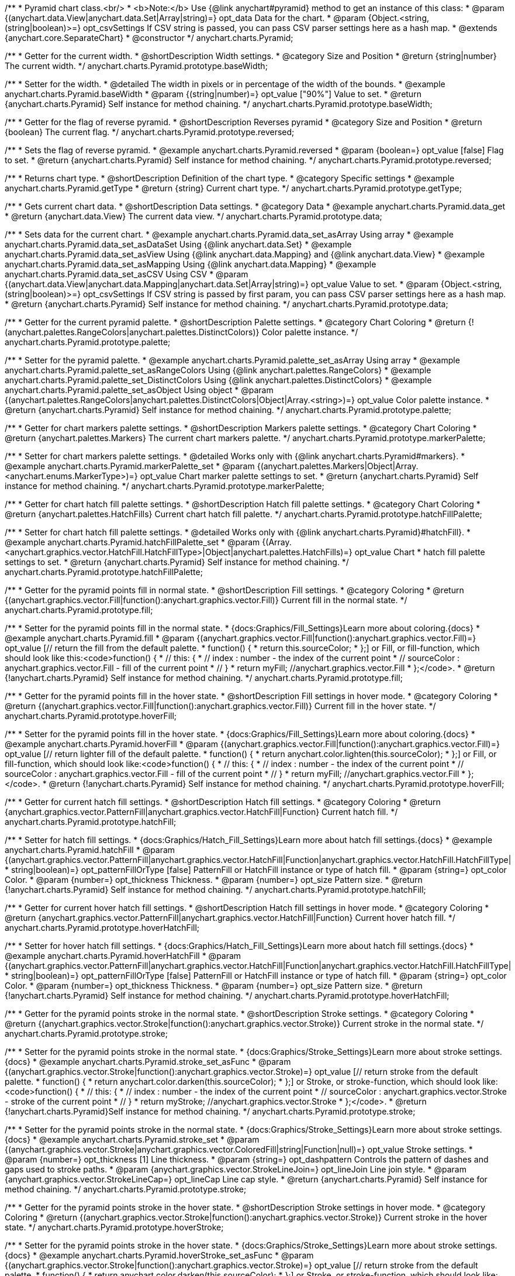 /**
 * Pyramid chart class.<br/>
 * <b>Note:</b> Use {@link anychart#pyramid} method to get an instance of this class:
 * @param {(anychart.data.View|anychart.data.Set|Array|string)=} opt_data Data for the chart.
 * @param {Object.<string, (string|boolean)>=} opt_csvSettings If CSV string is passed, you can pass CSV parser settings here as a hash map.
 * @extends {anychart.core.SeparateChart}
 * @constructor
 */
anychart.charts.Pyramid;


//----------------------------------------------------------------------------------------------------------------------
//
//  anychart.charts.Pyramid.prototype.baseWidth
//
//----------------------------------------------------------------------------------------------------------------------

/**
 * Getter for the current width.
 * @shortDescription Width settings.
 * @category Size and Position
 * @return {string|number} The current width.
 */
anychart.charts.Pyramid.prototype.baseWidth;

/**
 * Setter for the width.
 * @detailed The width in pixels or in percentage of the width of the bounds.
 * @example anychart.charts.Pyramid.baseWidth
 * @param {(string|number)=} opt_value ["90%"] Value to set.
 * @return {anychart.charts.Pyramid} Self instance for method chaining.
 */
anychart.charts.Pyramid.prototype.baseWidth;


//----------------------------------------------------------------------------------------------------------------------
//
//  anychart.charts.Pyramid.prototype.reversed
//
//----------------------------------------------------------------------------------------------------------------------

/**
 * Getter for the flag of reverse pyramid.
 * @shortDescription Reverses pyramid
 * @category Size and Position
 * @return {boolean} The current flag.
 */
anychart.charts.Pyramid.prototype.reversed;

/**
 * Sets the flag of reverse pyramid.
 * @example anychart.charts.Pyramid.reversed
 * @param {boolean=} opt_value [false] Flag to set.
 * @return {anychart.charts.Pyramid} Self instance for method chaining.
 */
anychart.charts.Pyramid.prototype.reversed;


//----------------------------------------------------------------------------------------------------------------------
//
//  anychart.charts.Pyramid.prototype.getType
//
//----------------------------------------------------------------------------------------------------------------------

/**
 * Returns chart type.
 * @shortDescription Definition of the chart type.
 * @category Specific settings
 * @example anychart.charts.Pyramid.getType
 * @return {string} Current chart type.
 */
anychart.charts.Pyramid.prototype.getType;


//----------------------------------------------------------------------------------------------------------------------
//
//  anychart.charts.Pyramid.prototype.data
//
//----------------------------------------------------------------------------------------------------------------------

/**
 * Gets current chart data.
 * @shortDescription Data settings.
 * @category Data
 * @example anychart.charts.Pyramid.data_get
 * @return {anychart.data.View} The current data view.
 */
anychart.charts.Pyramid.prototype.data;

/**
 * Sets data for the current chart.
 * @example anychart.charts.Pyramid.data_set_asArray Using array
 * @example anychart.charts.Pyramid.data_set_asDataSet Using {@link anychart.data.Set}
 * @example anychart.charts.Pyramid.data_set_asView Using {@link anychart.data.Mapping} and {@link anychart.data.View}
 * @example anychart.charts.Pyramid.data_set_asMapping Using {@link anychart.data.Mapping}
 * @example anychart.charts.Pyramid.data_set_asCSV Using CSV
 * @param {(anychart.data.View|anychart.data.Mapping|anychart.data.Set|Array|string)=} opt_value Value to set.
 * @param {Object.<string, (string|boolean)>=} opt_csvSettings If CSV string is passed by first param, you can pass CSV parser settings here as a hash map.
 * @return {anychart.charts.Pyramid} Self instance for method chaining.
 */
anychart.charts.Pyramid.prototype.data;


//----------------------------------------------------------------------------------------------------------------------
//
//  anychart.charts.Pyramid.prototype.palette
//
//----------------------------------------------------------------------------------------------------------------------

/**
 * Getter for the current pyramid palette.
 * @shortDescription Palette settings.
 * @category Chart Coloring
 * @return {!(anychart.palettes.RangeColors|anychart.palettes.DistinctColors)} Color palette instance.
 */
anychart.charts.Pyramid.prototype.palette;

/**
 * Setter for the pyramid palette.
 * @example anychart.charts.Pyramid.palette_set_asArray Using array
 * @example anychart.charts.Pyramid.palette_set_asRangeColors Using {@link anychart.palettes.RangeColors}
 * @example anychart.charts.Pyramid.palette_set_DistinctColors Using {@link anychart.palettes.DistinctColors}
 * @example anychart.charts.Pyramid.palette_set_asObject Using object
 * @param {(anychart.palettes.RangeColors|anychart.palettes.DistinctColors|Object|Array.<string>)=} opt_value Color palette instance.
 * @return {anychart.charts.Pyramid} Self instance for method chaining.
 */
anychart.charts.Pyramid.prototype.palette;


//----------------------------------------------------------------------------------------------------------------------
//
//  anychart.charts.Pyramid.prototype.markerPalette
//
//----------------------------------------------------------------------------------------------------------------------

/**
 * Getter for chart markers palette settings.
 * @shortDescription Markers palette settings.
 * @category Chart Coloring
 * @return {anychart.palettes.Markers} The current chart markers palette.
 */
anychart.charts.Pyramid.prototype.markerPalette;

/**
 * Setter for chart markers palette settings.
 * @detailed Works only with {@link anychart.charts.Pyramid#markers}.
 * @example anychart.charts.Pyramid.markerPalette_set
 * @param {(anychart.palettes.Markers|Object|Array.<anychart.enums.MarkerType>)=} opt_value Chart marker palette settings to set.
 * @return {anychart.charts.Pyramid} Self instance for method chaining.
 */
anychart.charts.Pyramid.prototype.markerPalette;


//----------------------------------------------------------------------------------------------------------------------
//
//  anychart.charts.Pyramid.prototype.hatchFillPalette
//
//----------------------------------------------------------------------------------------------------------------------

/**
 * Getter for chart hatch fill palette settings.
 * @shortDescription Hatch fill palette settings.
 * @category Chart Coloring
 * @return {anychart.palettes.HatchFills} Current chart hatch fill palette.
 */
anychart.charts.Pyramid.prototype.hatchFillPalette;

/**
 * Setter for chart hatch fill palette settings.
 * @detailed Works only with {@link anychart.charts.Pyramid}#hatchFill}.
 * @example anychart.charts.Pyramid.hatchFillPalette_set
 * @param {(Array.<anychart.graphics.vector.HatchFill.HatchFillType>|Object|anychart.palettes.HatchFills)=} opt_value Chart
 * hatch fill palette settings to set.
 * @return {anychart.charts.Pyramid} Self instance for method chaining.
 */
anychart.charts.Pyramid.prototype.hatchFillPalette;


//----------------------------------------------------------------------------------------------------------------------
//
//  anychart.charts.Pyramid.prototype.fill
//
//----------------------------------------------------------------------------------------------------------------------

/**
 * Getter for the pyramid points fill in normal state.
 * @shortDescription Fill settings.
 * @category Coloring
 * @return {(anychart.graphics.vector.Fill|function():anychart.graphics.vector.Fill)} Current fill in the normal state.
 */
anychart.charts.Pyramid.prototype.fill;

/**
 * Setter for the pyramid points fill in the normal state.
 * {docs:Graphics/Fill_Settings}Learn more about coloring.{docs}
 * @example anychart.charts.Pyramid.fill
 * @param {(anychart.graphics.vector.Fill|function():anychart.graphics.vector.Fill)=} opt_value [// return the fill from the default palette.
 * function() {
 *   return this.sourceColor;
 * };] or Fill, or fill-function, which should look like this:<code>function() {
 *  //  this: {
 *  //  index : number  - the index of the current point
 *  //  sourceColor : anychart.graphics.vector.Fill - fill of the current point
 *  // }
 *  return myFill; //anychart.graphics.vector.Fill
 * };</code>.
 * @return {!anychart.charts.Pyramid} Self instance for method chaining.
 */
anychart.charts.Pyramid.prototype.fill;


//----------------------------------------------------------------------------------------------------------------------
//
//  anychart.charts.Pyramid.prototype.hoverFill
//
//----------------------------------------------------------------------------------------------------------------------

/**
 * Getter for the pyramid points fill in the hover state.
 * @shortDescription Fill settings in hover mode.
 * @category Coloring
 * @return {(anychart.graphics.vector.Fill|function():anychart.graphics.vector.Fill)} Current fill in the hover state.
 */
anychart.charts.Pyramid.prototype.hoverFill;

/**
 * Setter for the pyramid points fill in the hover state.
 * {docs:Graphics/Fill_Settings}Learn more about coloring.{docs}
 * @example anychart.charts.Pyramid.hoverFill
 * @param {(anychart.graphics.vector.Fill|function():anychart.graphics.vector.Fill)=} opt_value [// return lighter fill of the default palette.
 * function() {
 *   return anychart.color.lighten(this.sourceColor);
 * };] or Fill, or fill-function, which should look like:<code>function() {
 *  //  this: {
 *  //  index : number  - the index of the current point
 *  //  sourceColor : anychart.graphics.vector.Fill - fill of the current point
 *  // }
 *  return myFill; //anychart.graphics.vector.Fill
 * };</code>.
 * @return {!anychart.charts.Pyramid} Self instance for method chaining.
 */
anychart.charts.Pyramid.prototype.hoverFill;


//----------------------------------------------------------------------------------------------------------------------
//
//  anychart.charts.Pyramid.prototype.hatchFill
//
//----------------------------------------------------------------------------------------------------------------------

/**
 * Getter for current hatch fill settings.
 * @shortDescription Hatch fill settings.
 * @category Coloring
 * @return {anychart.graphics.vector.PatternFill|anychart.graphics.vector.HatchFill|Function} Current hatch fill.
 */
anychart.charts.Pyramid.prototype.hatchFill;

/**
 * Setter for hatch fill settings.
 * {docs:Graphics/Hatch_Fill_Settings}Learn more about hatch fill settings.{docs}
 * @example anychart.charts.Pyramid.hatchFill
 * @param {(anychart.graphics.vector.PatternFill|anychart.graphics.vector.HatchFill|Function|anychart.graphics.vector.HatchFill.HatchFillType|
 * string|boolean)=} opt_patternFillOrType [false] PatternFill or HatchFill instance or type of hatch fill.
 * @param {string=} opt_color Color.
 * @param {number=} opt_thickness Thickness.
 * @param {number=} opt_size Pattern size.
 * @return {!anychart.charts.Pyramid} Self instance for method chaining.
 */
anychart.charts.Pyramid.prototype.hatchFill;


//----------------------------------------------------------------------------------------------------------------------
//
//  anychart.charts.Pyramid.prototype.hoverHatchFill
//
//----------------------------------------------------------------------------------------------------------------------

/**
 * Getter for current hover hatch fill settings.
 * @shortDescription Hatch fill settings in hover mode.
 * @category Coloring
 * @return {anychart.graphics.vector.PatternFill|anychart.graphics.vector.HatchFill|Function} Current hover hatch fill.
 */
anychart.charts.Pyramid.prototype.hoverHatchFill;

/**
 * Setter for hover hatch fill settings.
 * {docs:Graphics/Hatch_Fill_Settings}Learn more about hatch fill settings.{docs}
 * @example anychart.charts.Pyramid.hoverHatchFill
 * @param {(anychart.graphics.vector.PatternFill|anychart.graphics.vector.HatchFill|Function|anychart.graphics.vector.HatchFill.HatchFillType|
 * string|boolean)=} opt_patternFillOrType [false] PatternFill or HatchFill instance or type of hatch fill.
 * @param {string=} opt_color Color.
 * @param {number=} opt_thickness Thickness.
 * @param {number=} opt_size Pattern size.
 * @return {!anychart.charts.Pyramid} Self instance for method chaining.
 */
anychart.charts.Pyramid.prototype.hoverHatchFill;


//----------------------------------------------------------------------------------------------------------------------
//
//  anychart.charts.Pyramid.prototype.stroke
//
//----------------------------------------------------------------------------------------------------------------------

/**
 * Getter for the pyramid points stroke in the normal state.
 * @shortDescription Stroke settings.
 * @category Coloring
 * @return {(anychart.graphics.vector.Stroke|function():anychart.graphics.vector.Stroke)} Current stroke in the normal state.
 */
anychart.charts.Pyramid.prototype.stroke;

/**
 * Setter for the pyramid points stroke in the normal state.
 * {docs:Graphics/Stroke_Settings}Learn more about stroke settings.{docs}
 * @example anychart.charts.Pyramid.stroke_set_asFunc
 * @param {(anychart.graphics.vector.Stroke|function():anychart.graphics.vector.Stroke)=} opt_value [// return stroke from the default palette.
 * function() {
 *   return anychart.color.darken(this.sourceColor);
 * };] or Stroke, or stroke-function, which should look like:<code>function() {
 *  //  this: {
 *  //  index : number  - the index of the current point
 *  //  sourceColor : anychart.graphics.vector.Stroke - stroke of the current point
 *  // }
 *  return myStroke; //anychart.graphics.vector.Stroke
 * };</code>.
 * @return {!anychart.charts.Pyramid}Self instance for method chaining.
 */
anychart.charts.Pyramid.prototype.stroke;

/**
 * Setter for the pyramid points stroke in the normal state.
 * {docs:Graphics/Stroke_Settings}Learn more about stroke settings.{docs}
 * @example anychart.charts.Pyramid.stroke_set
 * @param {(anychart.graphics.vector.Stroke|anychart.graphics.vector.ColoredFill|string|Function|null)=} opt_value Stroke settings.
 * @param {number=} opt_thickness [1] Line thickness.
 * @param {string=} opt_dashpattern Controls the pattern of dashes and gaps used to stroke paths.
 * @param {anychart.graphics.vector.StrokeLineJoin=} opt_lineJoin Line join style.
 * @param {anychart.graphics.vector.StrokeLineCap=} opt_lineCap Line cap style.
 * @return {anychart.charts.Pyramid} Self instance for method chaining.
 */
anychart.charts.Pyramid.prototype.stroke;


//----------------------------------------------------------------------------------------------------------------------
//
//  anychart.charts.Pyramid.prototype.hoverStroke
//
//----------------------------------------------------------------------------------------------------------------------

/**
 * Getter for the pyramid points stroke in the hover state.
 * @shortDescription Stroke settings in hover mode.
 * @category Coloring
 * @return {(anychart.graphics.vector.Stroke|function():anychart.graphics.vector.Stroke)} Current stroke in the hover state.
 */
anychart.charts.Pyramid.prototype.hoverStroke;

/**
 * Setter for the pyramid points stroke in the hover state.
 * {docs:Graphics/Stroke_Settings}Learn more about stroke settings.{docs}
 * @example anychart.charts.Pyramid.hoverStroke_set_asFunc
 * @param {(anychart.graphics.vector.Stroke|function():anychart.graphics.vector.Stroke)=} opt_value [// return stroke from the default palette.
 * function() {
 *   return anychart.color.darken(this.sourceColor);
 * };] or Stroke, or stroke-function, which should look like:<code>function() {
 *  //  this: {
 *  //  index : number  - the index of the current point
 *  //  sourceColor : anychart.graphics.vector.Stroke - stroke of the current point
 *  // }
 *  return myStroke; //anychart.graphics.vector.Stroke
 * };</code>.
 * @return {anychart.charts.Pyramid} Self instance for method chaining.
 */
anychart.charts.Pyramid.prototype.hoverStroke;

/**
 * Setter for the pyramid points stroke in the hover state.
 * {docs:Graphics/Stroke_Settings}Learn more about stroke settings.{docs}
 * @example anychart.charts.Pyramid.hoverStroke_set
 * @param {(anychart.graphics.vector.Stroke|anychart.graphics.vector.ColoredFill|string|Function|null)=} opt_value Stroke settings.
 * @param {number=} opt_thickness [1] Line thickness.
 * @param {string=} opt_dashpattern Controls the pattern of dashes and gaps used to stroke paths.
 * @param {anychart.graphics.vector.StrokeLineJoin=} opt_lineJoin Line join style.
 * @param {anychart.graphics.vector.StrokeLineCap=} opt_lineCap Line cap style.
 * @return {anychart.charts.Pyramid} Self instance for method chaining.
 */
anychart.charts.Pyramid.prototype.hoverStroke;


//----------------------------------------------------------------------------------------------------------------------
//
//  anychart.charts.Pyramid.prototype.pointsPadding
//
//----------------------------------------------------------------------------------------------------------------------

/**
 * Getter for the padding between points.
 * @shortDescription Padding between points.
 * @category Specific settings
 * @return {string|number} Current padding.
 */
anychart.charts.Pyramid.prototype.pointsPadding;

/**
 * Setter for the padding between points.
 * @example anychart.charts.Pyramid.pointsPadding
 * @param {(string|number)=} opt_value [5] Value to set.
 * @return {anychart.charts.Pyramid} Self instance for method chaining.
 */
anychart.charts.Pyramid.prototype.pointsPadding;


//----------------------------------------------------------------------------------------------------------------------
//
//  anychart.charts.Pyramid.prototype.labels
//
//----------------------------------------------------------------------------------------------------------------------

/**
 * Getter for the current pyramid labels.
 * @shortDescription Labels settings.
 * @category Point Elements
 * @detailed It is used to access to the current (default too) settings of the labels.<br>
 * <b>Note:</b> Default labels will appear when this getter is called for the first time.
 * @example anychart.charts.Pyramid.labels_get
 * @return {!anychart.core.ui.LabelsFactory} LabelsFactory instance.
 */
anychart.charts.Pyramid.prototype.labels;

/**
 * Setter for the pyramid labels.
 * @detailed <b>Note:</b> positioning is done using {@link anychart.core.ui.LabelsFactory#positionFormatter} method
 * and text is formatted using {@link anychart.core.ui.LabelsFactory#textFormatter} method.<br/>
 * Sets chart labels settings depend on of parameter's type:
 * <ul>
 *   <li><b>null/boolean</b> - disable or enable chart labels.</li>
 *   <li><b>object</b> - sets chart labels settings.</li>
 * </ul>
 * @example anychart.charts.Pyramid.labels_set_asBool Disable/enable labels
 * @example anychart.charts.Pyramid.labels_set_asObject Using object
 * @param {(Object|boolean|null)=} opt_value [true] Chart data labels settings.
 * @return {anychart.charts.Pyramid} Self instance for method chaining.
 */
anychart.charts.Pyramid.prototype.labels;


//----------------------------------------------------------------------------------------------------------------------
//
//  anychart.charts.Pyramid.prototype.hoverLabels
//
//----------------------------------------------------------------------------------------------------------------------

/**
 * Getter for the pyramid hover data labels.
 * @shortDescription Labels settings in hover mode.
 * @category Point Elements
 * @example anychart.charts.Pyramid.hoverLabels_get
 * @return {!anychart.core.ui.LabelsFactory} Current labels instance.
 */
anychart.charts.Pyramid.prototype.hoverLabels;

/**
 * Setter for the pyramid hover data labels.
 * @detailed Sets chart hover labels settings depend on of parameter's type:
 * <ul>
 *   <li><b>null/boolean</b> - disable or enable chart hover labels.</li>
 *   <li><b>object</b> - sets chart hover labels settings.</li>
 * </ul>
 * @example anychart.charts.Pyramid.hoverLabels_set_asBool Disable/enable hover labels
 * @example anychart.charts.Pyramid.hoverLabels_set_asObject Using object
 * @param {(Object|boolean|null)=} opt_value [null] Pyramid hover data labels settings.
 * @return {anychart.charts.Pyramid} Self instance for method chaining.
 */
anychart.charts.Pyramid.prototype.hoverLabels;


//----------------------------------------------------------------------------------------------------------------------
//
//  anychart.charts.Pyramid.prototype.overlapMode
//
//----------------------------------------------------------------------------------------------------------------------

/**
 * Getter for overlap mode for labels.
 * @shortDescription Overlap mode for labels.
 * @category Specific settings
 * @example anychart.charts.Pyramid.overlapMode_get
 * @return {anychart.enums.LabelsOverlapMode} Overlap mode flag.
 */
anychart.charts.Pyramid.prototype.overlapMode;

/**
 * Setter for overlap mode for labels.
 * @detailed Allows the labels to cross other labels. ONLY for outside labels.
 * @example anychart.charts.Pyramid.overlapMode_set_asBool Disable/Enable overlap mode
 * @example anychart.charts.Pyramid.overlapMode_set_asEnum Using enum
 * @example anychart.charts.Pyramid.overlapMode_set_asString Using string
 * @param {(anychart.enums.LabelsOverlapMode|string|boolean)=} opt_value ["noOverlap"] Value to set.
 * @return {anychart.charts.Pyramid} Self instance for method chaining.
 */
anychart.charts.Pyramid.prototype.overlapMode;


//----------------------------------------------------------------------------------------------------------------------
//
//  anychart.charts.Pyramid.prototype.connectorLength
//
//----------------------------------------------------------------------------------------------------------------------

/**
 * Getter for outside labels connector length.
 * @shortDescription Labels connector length.
 * @category Specific settings
 * @example anychart.charts.Pyramid.connectorLength_get
 * @return {number|string|null} Outside labels connector length.
 */
anychart.charts.Pyramid.prototype.connectorLength;

/**
 * Setter for outside labels connector length.
 * @detailed Works only with {@link anychart.core.ui.LabelsFactory#position} for values 'outsideLeft' and 'outsideRight'.
 * @example anychart.charts.Pyramid.connectorLength_set
 * @param {(number|string)=} opt_value [20] Value to set.
 * @return {anychart.charts.Pyramid} Self instance for method chaining.
 */
anychart.charts.Pyramid.prototype.connectorLength;


//----------------------------------------------------------------------------------------------------------------------
//
//  anychart.charts.Pyramid.prototype.connectorStroke
//
//----------------------------------------------------------------------------------------------------------------------

/**
 * Getter for outside labels connectors stroke settings.
 * @shortDescription Labels connector stroke settings.
 * @category Coloring
 * @return {anychart.graphics.vector.Stroke|Function} Current stroke settings.
 */
anychart.charts.Pyramid.prototype.connectorStroke;

/**
 * Setter for outside labels connectors stroke settings.
 * {docs:Graphics/Stroke_Settings}Learn more about stroke settings.{docs}
 * @example anychart.charts.Pyramid.connectorStroke_set
 * @param {(anychart.graphics.vector.Stroke|anychart.graphics.vector.ColoredFill|string|Function|null)=} opt_value ["#7c868e"] Stroke settings.
 * @param {number=} opt_thickness Line thickness.
 * @param {string=} opt_dashpattern Controls the pattern of dashes and gaps used to stroke paths.
 * @param {anychart.graphics.vector.StrokeLineJoin=} opt_lineJoin Line join style.
 * @param {anychart.graphics.vector.StrokeLineCap=} opt_lineCap Line cap style.
 * @return {anychart.charts.Pyramid} Self instance for method chaining.
 */
anychart.charts.Pyramid.prototype.connectorStroke;


//----------------------------------------------------------------------------------------------------------------------
//
//  anychart.charts.Pyramid.prototype.markers
//
//----------------------------------------------------------------------------------------------------------------------

/**
 * Getter for data markers.
 * @shortDescription Markers settings.
 * @category Point Elements
 * @example anychart.charts.Pyramid.markers_get
 * @return {!anychart.core.ui.MarkersFactory} Markers instance.
 */
anychart.charts.Pyramid.prototype.markers;

/**
 * Setter for data markers.
 * @detailed Sets chart markers settings depend on of parameter's type:
 * <ul>
 *   <li><b>null/boolean</b> - disable or enable chart markers.</li>
 *   <li><b>object</b> - sets chart markers settings.</li>
 *   <li><b>string</b> - sets chart markers type.</li>
 * </ul>
 * @example anychart.charts.Pyramid.markers_set_asBool Disable/enable markers
 * @example anychart.charts.Pyramid.markers_set_asObject Using object
 * @example anychart.charts.Pyramid.markers_set_asString Using string
 * @param {(Object|boolean|null|string)=} opt_value [false] Data markers settings.
 * @return {anychart.charts.Pyramid} Self instance for method chaining.
 */
anychart.charts.Pyramid.prototype.markers;


//----------------------------------------------------------------------------------------------------------------------
//
//  anychart.charts.Pyramid.prototype.hoverMarkers
//
//----------------------------------------------------------------------------------------------------------------------

/**
 * Getter for pyramid points data markers on hover.
 * @shortDescription Markers settings in hover mode.
 * @category Point Elements
 * @example anychart.charts.Pyramid.hoverMarkers_get
 * @return {!anychart.core.ui.MarkersFactory} Markers instance.
 */
anychart.charts.Pyramid.prototype.hoverMarkers;

/**
 * Setter for pyramid points data markers on hover.
 * @detailed Sets chart hover markers settings depend on of parameter's type:
 * <ul>
 *   <li><b>null/boolean</b> - disable or enable chart hover markers.</li>
 *   <li><b>object</b> - sets chart hover markers settings.</li>
 *   <li><b>string</b> - sets chart hover markers type.</li>
 * </ul>
 * @example anychart.charts.Pyramid.hoverMarkers_set_asBool Disable/enable hover markers
 * @example anychart.charts.Pyramid.hoverMarkers_set_asObject Using object
 * @example anychart.charts.Pyramid.hoverMarkers_set_asString Using string
 * @param {(Object|boolean|null|string)=} opt_value Series data markers settings.
 * @return {anychart.charts.Pyramid} Self instance for method chaining.
 */
anychart.charts.Pyramid.prototype.hoverMarkers;


//----------------------------------------------------------------------------------------------------------------------
//
//  anychart.charts.Pyramid.prototype.tooltip
//
//----------------------------------------------------------------------------------------------------------------------

/**
 * Getter for tooltip settings.
 * @shortDescription Tooltip settings.
 * @category Interactivity
 * @example anychart.charts.Pyramid.tooltip_get
 * @return {anychart.core.ui.Tooltip} Tooltip instance.
 */
anychart.charts.Pyramid.prototype.tooltip;

/**
 * Setter for tooltip settings.
 * @detailed Sets chart data tooltip settings depend on of parameter's type:
 * <ul>
 *   <li><b>null/boolean</b> - disable or enable chart data tooltip.</li>
 *   <li><b>object</b> - sets chart data tooltip settings.</li>
 * </ul>
 * @example anychart.charts.Pyramid.tooltip_set_asBool Disable/enable tooltip
 * @example anychart.charts.Pyramid.tooltip_set_asObject Using object
 * @param {(Object|boolean|null)=} opt_value [true] Tooltip settings.
 * @return {anychart.charts.Pyramid} Self instance for method chaining.
 */
anychart.charts.Pyramid.prototype.tooltip;

//----------------------------------------------------------------------------------------------------------------------
//
//  anychart.charts.Pyramid.prototype.hover
//
//----------------------------------------------------------------------------------------------------------------------

/**
 * Sets the hover state on a slice by index.
 * @shortDescription Hover state of the slice.
 * @category Interactivity
 * @detailed If index is passed, hovers a slice of the chart by its index, else doesn't hovers all slices of the chart.<br/>
 * <b>Note:</b> Works only after {@link anychart.charts.Pyramid#draw} is called.
 * @example anychart.charts.Pyramid.hover
 * @param {number=} opt_index Slice index.
 * @return {anychart.charts.Pyramid} Self instance for method chaining.
 */
anychart.charts.Pyramid.prototype.hover;


//----------------------------------------------------------------------------------------------------------------------
//
//  anychart.charts.Pyramid.prototype.unhover
//
//----------------------------------------------------------------------------------------------------------------------

/**
 * Removes hover from all chart points.
 * @shortDescription Removal of hover state from all chart points.
 * @category Interactivity
 * @detailed <b>Note:</b> Works only after {@link anychart.charts.Pyramid#draw} is called.
 * @example anychart.charts.Pyramid.unhover
 * @return {!anychart.charts.Pyramid} Self instance for method chaining.
 */
anychart.charts.Pyramid.prototype.unhover;


//----------------------------------------------------------------------------------------------------------------------
//
//  anychart.charts.Pyramid.prototype.selectFilll
//
//----------------------------------------------------------------------------------------------------------------------

/**
 * Getter for the funnel points fill in selected state.
 * @shortDescription Fill settings in selected state.
 * @category Coloring
 * @return {anychart.graphics.vector.Fill|function():anychart.graphics.vector.Fill} The current fill in selected state.
 * @since 7.7.0
 */
anychart.charts.Pyramid.prototype.selectFill;

/**
 * Setter for the funnel points fill in selected state.
 * Press "ctrl" or "shift" and click on the slice to enable mode of multiple select slices.
 * {docs:Graphics/Fill_Settings}Learn more about coloring.{docs}
 * @example anychart.charts.Pyramid.selectFill_set_asFunc
 * @param {(function():anychart.graphics.vector.Fill)=} opt_function [// return the fill from the default palette.
 * function() {
 *    return this.sourceColor;
 * };] Fill-function, which should look like this:<code>function() {
 *  //  this: {
 *  //  index : number  - the index of the current point
 *  //  sourceColor : anychart.graphics.vector.Fill - fill of the current point
 *  // }
 *  return myFill; //anychart.graphics.vector.Fill
 * };</code>.
 * @return {anychart.charts.Pyramid} Self instance for method chaining.
 * @since 7.7.0
 */
anychart.charts.Pyramid.prototype.selectFill;

/**
 * Sets fill settings in selected state using an array or a string.
 * {docs:Graphics/Fill_Settings}Learn more about coloring.{docs}
 * @example anychart.charts.Pyramid.selectFill_set_asString Using string
 * @example anychart.charts.Pyramid.selectFill_set_asArray Using array
 * @param {anychart.graphics.vector.Fill} value [undefined] Color as an object or a string.
 * @return {anychart.charts.Pyramid} Self instance for method chaining.
 * @since 7.7.0
 */
anychart.charts.Pyramid.prototype.selectFill;

/**
 * Fill color in selected state with opacity.<br/>
 * Fill as a string or an object.
 * @detailed <b>Note:</b> If color is set as a string (e.g. 'red .5') it has a priority over opt_opacity, which
 * means: <b>color</b> set like this <b>rect.fill('red 0.3', 0.7)</b> will have 0.3 opacity.
 * @example anychart.charts.Pyramid.selectFill_set_asOpacity
 * @param {string} color Color as a string.
 * @param {number=} opt_opacity Color opacity.
 * @return {anychart.charts.Pyramid} Self instance for method chaining.
 * @since 7.7.0
 */
anychart.charts.Pyramid.prototype.selectFill;

/**
 * Linear gradient fill in selected state.
 * {docs:Graphics/Fill_Settings}Learn more about coloring.{docs}
 * @example anychart.charts.Pyramid.selectFill_set_asLinear
 * @param {!Array.<(anychart.graphics.vector.GradientKey|string)>} keys Gradient keys.
 * @param {number=} opt_angle Gradient angle.
 * @param {(boolean|!anychart.graphics.vector.Rect|!{left:number,top:number,width:number,height:number})=} opt_mode Gradient mode.
 * @param {number=} opt_opacity Gradient opacity.
 * @return {anychart.charts.Pyramid} Self instance for method chaining.
 * @since 7.7.0
 */
anychart.charts.Pyramid.prototype.selectFill;

/**
 * Radial gradient fill in selected state.
 * {docs:Graphics/Fill_Settings}Learn more about coloring.{docs}
 * @example anychart.charts.Pyramid.selectFill_set_asRadial
 * @param {!Array.<(anychart.graphics.vector.GradientKey|string)>} keys Color-stop gradient keys.
 * @param {number} cx X ratio of center radial gradient.
 * @param {number} cy Y ratio of center radial gradient.
 * @param {anychart.graphics.math.Rect=} opt_mode If defined then userSpaceOnUse mode, else objectBoundingBox.
 * @param {number=} opt_opacity Opacity of the gradient.
 * @param {number=} opt_fx X ratio of focal point.
 * @param {number=} opt_fy Y ratio of focal point.
 * @return {anychart.charts.Pyramid} Self instance for method chaining.
 * @since 7.7.0
 */
anychart.charts.Pyramid.prototype.selectFill;

/**
 * Image fill in selected state.
 * {docs:Graphics/Fill_Settings}Learn more about coloring.{docs}
 * @example anychart.charts.Pyramid.selectFill_set_asImg
 * @param {!anychart.graphics.vector.Fill} imageSettings Object with settings.
 * @return {anychart.charts.Pyramid} Self instance for method chaining.
 * @since 7.7.0
 */
anychart.charts.Pyramid.prototype.selectFill;


//----------------------------------------------------------------------------------------------------------------------
//
//  anychart.charts.Pyramid.prototype.selectHatchFill
//
//----------------------------------------------------------------------------------------------------------------------

/**
 * Getter for the current hatch fill settings in selected state.
 * @shortDescription Hatch fill settings in selected state.
 * @category Coloring
 * @return {anychart.graphics.vector.PatternFill|anychart.graphics.vector.HatchFill|Function|boolean} The current hatch fill.
 * @since 7.7.0
 */
anychart.charts.Pyramid.prototype.selectHatchFill;

/**
 * Setter for the hatch fill settings in selected state.
 * @example anychart.charts.Pyramid.selectHatchFill
 * @param {(anychart.graphics.vector.PatternFill|anychart.graphics.vector.HatchFill|Function|anychart.graphics.vector.HatchFill.HatchFillType|
 * string|boolean)=} opt_patternFillOrTypeOrState [false] PatternFill or HatchFill instance or type or state of hatch fill.
 * @param {string=} opt_color Color.
 * @param {number=} opt_thickness Thickness.
 * @param {number=} opt_size Pattern size.
 * @return {anychart.charts.Pyramid} Self instance for method chaining.
 * @since 7.7.0
 */
anychart.charts.Pyramid.prototype.selectHatchFill;


//----------------------------------------------------------------------------------------------------------------------
//
//  anychart.charts.Pyramid.prototype.selectStroke
//
//----------------------------------------------------------------------------------------------------------------------

/**
 * Gets funnel points stroke in selected state.
 * @shortDescription Stroke settings in selected state.
 * @category Coloring
 * @return {(anychart.graphics.vector.Stroke|function():anychart.graphics.vector.Stroke)} Current stroke in the normal state.
 * @since 7.7.0
 */
anychart.charts.Pyramid.prototype.selectStroke;

/**
 * Sets funnel points stroke in selected state using function.
 * {docs:Graphics/Stroke_Settings}Learn more about stroke settings.{docs}
 * @example anychart.charts.Pyramid.selectStroke_set_asFunc
 * @param {(function():anychart.graphics.vector.Stroke)=} opt_function [// return stroke from the default palette.
 * function() {
 *   return anychart.color.darken(this.sourceColor);
 * };] Stroke-function, which should look like:<code>function() {
 *  //  this: {
 *  //  index : number  - the index of the current point
 *  //  sourceColor : anychart.graphics.vector.Stroke - stroke of the current point
 *  // }
 *  return myStroke; //anychart.graphics.vector.Stroke
 * };</code>.
 * @return {!anychart.charts.Pyramid} Self instance for method chaining.
 * @since 7.7.0
 */
anychart.charts.Pyramid.prototype.selectStroke;

/**
 * Sets funnel points stroke in selected state using several parameters.
 * @example anychart.charts.Pyramid.selectStroke_set
 * @param {(anychart.graphics.vector.Stroke|anychart.graphics.vector.ColoredFill|string|Function|null)=} opt_value Stroke settings.
 * @param {number=} opt_thickness Line thickness.
 * @param {string=} opt_dashpattern Controls the pattern of dashes and gaps used to stroke paths.
 * @param {anychart.graphics.vector.StrokeLineJoin=} opt_lineJoin Line join style.
 * @param {anychart.graphics.vector.StrokeLineCap=} opt_lineCap Line cap style.
 * @return {anychart.charts.Pyramid} Self instance for method chaining.
 * @since 7.7.0
 */
anychart.charts.Pyramid.prototype.selectStroke;


//----------------------------------------------------------------------------------------------------------------------
//
//  anychart.charts.Pyramid.prototype.select
//
//----------------------------------------------------------------------------------------------------------------------

/**
 * Imitates selection a point of the series by its index.
 * <b>Note:</b> Works only after {@link anychart.charts.Pyramid#draw} is called.
 * @shortDescription Imitation selecting a point.
 * @category Interactivity
 * @example anychart.charts.Pyramid.select_set_Index
 * @param {number} opt_index Index of the point to select.
 * @return {anychart.charts.Pyramid} Self instance for method chaining.
 * @since 7.7.0
 */
anychart.charts.Pyramid.prototype.select;

/**
 * Imitates selection a points of the series by several indexes.
 * <b>Note:</b> Works only after {@link anychart.charts.Pyramid#draw} is called.
 * @example anychart.charts.Pyramid.select_set_asIndexes
 * @param {Array.<number>} opt_indexes Array of indexes of the point to select.
 * @return {anychart.charts.Pyramid} Self instance for method chaining.
 * @since 7.7.0
 */
anychart.charts.Pyramid.prototype.select;


//----------------------------------------------------------------------------------------------------------------------
//
//  anychart.charts.Pyramid.prototype.unselect
//
//----------------------------------------------------------------------------------------------------------------------

/**
 * Deselects all points.
 * <b>Note:</b> Works only after {@link anychart.charts.Pyramid#draw} is called.
 * @category Interactivity
 * @example anychart.charts.Pyramid.unselect
 * @return {!anychart.charts.Pyramid} Self instance for method chaining.
 * @since 7.7.0
 */
anychart.charts.Pyramid.prototype.unselect;


//----------------------------------------------------------------------------------------------------------------------
//
//  anychart.charts.Pyramid.prototype.selectLabels
//
//----------------------------------------------------------------------------------------------------------------------

/**
 * Gets the current series select data labels.
 * @shortDescription Labels settings in selected mode.
 * @category Point Elements
 * @example anychart.charts.Pyramid.selectLabels_get
 * @return {!anychart.core.ui.LabelsFactory} Labels instance.
 * @since 7.7.0
 */
anychart.charts.Pyramid.prototype.selectLabels;

/**
 * Sets the series select data labels.
 * @detailed Setting selected labels settings depend on of parameter's type:
 * <ul>
 *   <li><b>null/boolean</b> - disable or enable labels in selected state.</li>
 *   <li><b>object</b> - sets selected labels settings.</li>
 * </ul>
 * @example anychart.charts.Pyramid.selectLabels_set_asBool Disable or enable selected state.
 * @example anychart.charts.Pyramid.selectLabels_set_asObj Using object
 * @param {(Object|boolean|null)=} opt_value Series data labels settings.
 * @return {!anychart.charts.Pyramid} Self instance for method chaining.
 * @since 7.7.0
 */
anychart.charts.Pyramid.prototype.selectLabels;


//----------------------------------------------------------------------------------------------------------------------
//
//  anychart.charts.Pyramid.prototype.selectMarkers
//
//----------------------------------------------------------------------------------------------------------------------

/**
 * Gets the current series select data markers.
 * @shortDescription Markers settings in selected mode.
 * @category Point Elements
 * @example anychart.charts.Pyramid.selectMarkers_get
 * @return {anychart.core.ui.MarkersFactory} Markers instance.
 * @since 7.7.0
 */
anychart.charts.Pyramid.prototype.selectMarkers;

/**
 * Sets series select data markers.
 * @detailed Setting selected markers settings depend on of parameter's type:
 * <ul>
 *   <li><b>null/boolean</b> - disable or enable markers in selected state.</li>
 *   <li><b>object</b> - sets selected markers settings.</li>
 *    <li><b>string</b> - sets selected markers type.</li>
 * </ul>
 * @example anychart.charts.Pyramid.selectMarkers_set_asBool Disable or enable selected state.
 * @example anychart.charts.Pyramid.selectMarkers_set_asObj Using object
 * @example anychart.charts.Pyramid.selectMarkers_set_asString Using string
 * @param {(Object|boolean|null|string)=} opt_value Series data markers settings.
 * @return {anychart.charts.Pyramid} Self instance for method chaining.
 * @since 7.7.0
 */
anychart.charts.Pyramid.prototype.selectMarkers;

/** @inheritDoc */
anychart.charts.Pyramid.prototype.legend;

/** @inheritDoc */
anychart.charts.Pyramid.prototype.credits;

/** @inheritDoc */
anychart.charts.Pyramid.prototype.margin;

/** @inheritDoc */
anychart.charts.Pyramid.prototype.padding;

/** @inheritDoc */
anychart.charts.Pyramid.prototype.background;

/** @inheritDoc */
anychart.charts.Pyramid.prototype.title;

/** @inheritDoc */
anychart.charts.Pyramid.prototype.label;

/** @inheritDoc */
anychart.charts.Pyramid.prototype.animation;

/** @inheritDoc */
anychart.charts.Pyramid.prototype.draw;

/** @inheritDoc */
anychart.charts.Pyramid.prototype.toJson;

/** @inheritDoc */
anychart.charts.Pyramid.prototype.toXml;

/** @inheritDoc */
anychart.charts.Pyramid.prototype.interactivity;

/** @inheritDoc */
anychart.charts.Pyramid.prototype.bounds;

/** @inheritDoc */
anychart.charts.Pyramid.prototype.left;

/** @inheritDoc */
anychart.charts.Pyramid.prototype.right;

/** @inheritDoc */
anychart.charts.Pyramid.prototype.top;

/** @inheritDoc */
anychart.charts.Pyramid.prototype.bottom;

/** @inheritDoc */
anychart.charts.Pyramid.prototype.width;

/** @inheritDoc */
anychart.charts.Pyramid.prototype.height;

/** @inheritDoc */
anychart.charts.Pyramid.prototype.minWidth;

/** @inheritDoc */
anychart.charts.Pyramid.prototype.minHeight;

/** @inheritDoc */
anychart.charts.Pyramid.prototype.maxWidth;

/** @inheritDoc */
anychart.charts.Pyramid.prototype.maxHeight;

/** @inheritDoc */
anychart.charts.Pyramid.prototype.getPixelBounds;

/** @inheritDoc */
anychart.charts.Pyramid.prototype.container;

/** @inheritDoc */
anychart.charts.Pyramid.prototype.zIndex;

/**
 * @inheritDoc
 * @ignoreDoc
 */
anychart.charts.Pyramid.prototype.enabled;

/** @inheritDoc */
anychart.charts.Pyramid.prototype.saveAsPng;

/** @inheritDoc */
anychart.charts.Pyramid.prototype.saveAsJpg;

/** @inheritDoc */
anychart.charts.Pyramid.prototype.saveAsPdf;

/** @inheritDoc */
anychart.charts.Pyramid.prototype.saveAsSvg;

/** @inheritDoc */
anychart.charts.Pyramid.prototype.toSvg;

/** @inheritDoc */
anychart.charts.Pyramid.prototype.print;

/** @inheritDoc */
anychart.charts.Pyramid.prototype.saveAsPNG;

/** @inheritDoc */
anychart.charts.Pyramid.prototype.saveAsJPG;

/** @inheritDoc */
anychart.charts.Pyramid.prototype.saveAsPDF;

/** @inheritDoc */
anychart.charts.Pyramid.prototype.saveAsSVG;

/** @inheritDoc */
anychart.charts.Pyramid.prototype.toSVG;

/** @inheritDoc */
anychart.charts.Pyramid.prototype.listen;

/** @inheritDoc */
anychart.charts.Pyramid.prototype.listenOnce;

/** @inheritDoc */
anychart.charts.Pyramid.prototype.unlisten;

/** @inheritDoc */
anychart.charts.Pyramid.prototype.unlistenByKey;

/** @inheritDoc */
anychart.charts.Pyramid.prototype.removeAllListeners;

/** @inheritDoc */
anychart.charts.Pyramid.prototype.getPoint;

/** @inheritDoc */
anychart.charts.Pyramid.prototype.localToGlobal;

/** @inheritDoc */
anychart.charts.Pyramid.prototype.globalToLocal;

/** @inheritDoc */
anychart.charts.Pyramid.prototype.contextMenu;

/** @inheritDoc */
anychart.charts.Pyramid.prototype.getSelectedPoints;

